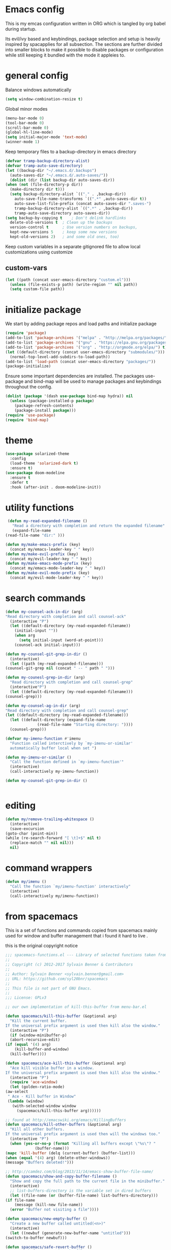 * Emacs config

  This is my emcas configuration written in ORG which is tangled by org babel
  during startup.

  Its evil/ivy based and keybindings, package selection and setup is heavily
  inspired by spacapplies for all subsection. The
  sections are further divided into smaller blocks to make it possible to
  disable packages or configuration while still keeping it bundled with the mode
  it appleies to.

* general config
   Balance windows automatically
   #+BEGIN_SRC emacs-lisp :tangle yes
     (setq window-combination-resize t)
   #+END_SRC

   Global minor modes
   #+BEGIN_SRC emacs-lisp :tangle yes
    (menu-bar-mode 0)
    (tool-bar-mode 0)
    (scroll-bar-mode 0)
    (global-hl-line-mode)
    (setq initial-major-mode 'text-mode)
    (winner-mode 1)
   #+END_SRC

   Keep temporary files to a backup-directory in emacs directory
   #+BEGIN_SRC emacs-lisp :tangle no
    (defvar tramp-backup-directory-alist)
    (defvar tramp-auto-save-directory)
    (let ((backup-dir "~/.emacs.d/.backups")
	  (auto-saves-dir "~/.emacs.d/.auto-saves/"))
      (dolist (dir (list backup-dir auto-saves-dir))
	(when (not (file-directory-p dir))
	  (make-directory dir t)))
      (setq backup-directory-alist `(("." . ,backup-dir))
	    auto-save-file-name-transforms `((".*" ,auto-saves-dir t))
	    auto-save-list-file-prefix (concat auto-saves-dir ".saves-")
	    tramp-backup-directory-alist `((".*" . ,backup-dir))
	    tramp-auto-save-directory auto-saves-dir))
    (setq backup-by-copying t    ; Don't delink hardlinks
	  delete-old-versions t  ; Clean up the backups
	  version-control t      ; Use version numbers on backups,
	  kept-new-versions 5    ; keep some new versions
	  kept-old-versions 2)   ; and some old ones, too)
   #+END_SRC

   Keep custom variables in a separate gitignored file to allow local customizations
   using customize
** custom-vars
   #+BEGIN_SRC emacs-lisp :tangle yes
 (let ((path (concat user-emacs-directory "custom.el")))
   (unless (file-exists-p path) (write-region "" nil path))
   (setq custom-file path))
   #+END_SRC

* initialize package
 We start by adding package repos and load paths and initialize package
#+BEGIN_SRC emacs-lisp :tangle yes
  (require 'package)
  (add-to-list 'package-archives '("melpa" . "http://melpa.org/packages/") t)
  (add-to-list 'package-archives '("gnu" . "https://elpa.gnu.org/packages/") t)
  (add-to-list 'package-archives '("org" . "http://orgmode.org/elpa/") t)
  (let ((default-directory (concat user-emacs-directory "submodules/")))
    (normal-top-level-add-subdirs-to-load-path))
  (add-to-list 'load-path (concat user-emacs-directory "packages/"))
  (package-initialize)
#+END_SRC
    Ensure some important dependencies are installed. The packages use-package and bind-map will be used to
    manage packages and keybindings throughout the config.
#+BEGIN_SRC emacs-lisp :tangle yes
  (dolist (package '(dash use-package bind-map hydra)) nil
    (unless (package-installed-p package)
      (package-refresh-contents)
      (package-install package)))
  (require 'use-package)
  (require 'bind-map)
   #+END_SRC
* theme
   #+BEGIN_SRC emacs-lisp :tangle yes
     (use-package solarized-theme
       :config
       (load-theme 'solarized-dark t)
       :ensure t)
     (use-package doom-modeline
       :ensure t
       :defer t
       :hook (after-init . doom-modeline-init))
   #+END_SRC

* utility functions
  #+BEGIN_SRC emacs-lisp :tangle yes
     (defun my-read-expanded-filename ()
       "Read a directory with completion and return the expanded filename"
       (expand-file-name
	(read-file-name "dir:" )))
  #+END_SRC
  #+BEGIN_SRC emacs-lisp :tangle yes
    (defun my/make-emacs-prefix (key)
      (concat my/emacs-leader-key " " key))
    (defun my/make-evil-prefix (key)
      (concat my/evil-leader-key " " key))
    (defun my/make-emacs-mode-prefix (key)
      (concat my/emacs-mode-leader-key " " key))
    (defun my/make-evil-mode-prefix (key)
      (concat my/evil-mode-leader-key " " key))
  #+END_SRC
* search commands
   #+BEGIN_SRC emacs-lisp :tangle yes
     (defun my-counsel-ack-in-dir (arg)
     "Read directory with completion and call counsel-ack"
       (interactive "P")
       (let ((default-directory (my-read-expanded-filename))
	     (initial-input ""))
	     (when arg
	       (setq initial-input (word-at-point)))
	     (counsel-ack initial-input)))
   #+END_SRC

   #+BEGIN_SRC emacs-lisp :tangle no
     (defun my-counsel-git-grep-in-dir ()
       (interactive)
       (let ((path (my-read-expanded-filename)))
	 (counsel-git-grep nil (concat " -- " path " ")))
   #+END_SRC

   #+BEGIN_SRC emacs-lisp :tangle no
     (defun my-counesl-grep-in-dir (arg)
       "Read directory with completion and call counsel-grep"
       (interactive"P")
       (let ((default-directory (my-read-expanded-filename)))
	 (counsel-grep)))
   #+END_SRC

   #+BEGIN_SRC emacs-lisp :tangle no
     (defun my-counsel-ag-in-dir (arg)
     "Read directory with completion and call counsel-grep"
     (let ((default-directory (my-read-expanded-filename)))
       (let ((default-directory (expand-file-name
			       (read-file-name "Starting directory: "))))
       (counsel-grep)))
   #+end_src

   #+begin_src emacs-lisp :tangle no
     (defvar my-imenu-function #'imenu
       "Function called interctively by `my-imenu-or-similar'
       automatically buffer local when set ")

     (defun my-imenu-or-similar ()
       "Call the function defined in `my-imenu-function'"
       (interactive)
       (call-interactively my-imenu-function))

   #+END_SRC
   #+BEGIN_SRC emacs-lisp :tangle no
  (defun my-counsel-git-grep-in-dir ()


   #+END_SRC
* editing
   #+BEGIN_SRC emacs-lisp :tangle yes
     (defun my/remove-trailing-whitespace ()
       (interactive)
       (save-excursion
	 (goto-char (point-min))
	 (while (re-search-forward "[ \t]+$" nil t)
	   (replace-match "" nil nil)))
       nil)
   #+END_SRC
* command wrappers
  #+BEGIN_SRC emacs-lisp :tangle yes
    (defun my/imenu ()
      "Call the function `my/imenu-function' interactively"
      (interactive)
      (call-interactively my/imenu-function))
  #+END_SRC
* from spacemacs
   This is a set of functions and commands copied from spacemacs
   mainly used for window and buffer management that i found it hard
   to live .

   this is the original copyright notice
   #+BEGIN_SRC emacs-lisp :tangle yes
     ;;; spacemacs-functions.el --- Library of selected functions taken from spacemacs
     ;;
     ;; Copyright (c) 2012-2017 Sylvain Benner & Contributors
     ;;
     ;; Author: Sylvain Benner <sylvain.benner@gmail.com>
     ;; URL: https://github.com/syl20bnr/spacemacs
     ;;
     ;; This file is not part of GNU Emacs.
     ;;
     ;;; License: GPLv3

     ;; our own implementation of kill-this-buffer from menu-bar.el
   #+END_SRC

   #+BEGIN_SRC emacs-lisp :tangle yes
     (defun spacemacs/kill-this-buffer (&optional arg)
       "Kill the current buffer.
     If the universal prefix argument is used then kill also the window."
       (interactive "P")
       (if (window-minibuffer-p)
	   (abort-recursive-edit)
	 (if (equal '(4) arg)
	     (kill-buffer-and-window)
	   (kill-buffer))))
   #+end_src

   #+begin_src emacs-lisp :tangle yes
     (defun spacemacs/ace-kill-this-buffer (&optional arg)
       "Ace kill visible buffer in a window.
     If the universal prefix argument is used then kill also the window."
       (interactive "P")
       (require 'ace-window)
       (let (golden-ratio-mode)
	 (aw-select
	  " Ace - Kill buffer in Window"
	  (lambda (window)
	    (with-selected-window window
	      (spacemacs/kill-this-buffer arg))))))
   #+end_src

   #+begin_src emacs-lisp :tangle yes
     ;; found at http://emacswiki.org/emacs/KillingBuffers
     (defun spacemacs/kill-other-buffers (&optional arg)
       "Kill all other buffers.
     If the universal prefix argument is used then will the windows too."
       (interactive "P")
       (when (yes-or-no-p (format "Killing all buffers except \"%s\"? "
				  (buffer-name)))
	 (mapc 'kill-buffer (delq (current-buffer) (buffer-list)))
	 (when (equal '(4) arg) (delete-other-windows))
	 (message "Buffers deleted!")))
   #+end_src

   #+begin_src emacs-lisp :tangle yes
     ;; http://camdez.com/blog/2013/11/14/emacs-show-buffer-file-name/
     (defun spacemacs/show-and-copy-buffer-filename ()
       "Show and copy the full path to the current file in the minibuffer."
       (interactive)
       ;; list-buffers-directory is the variable set in dired buffers
       (let ((file-name (or (buffer-file-name) list-buffers-directory)))
	 (if file-name
	     (message (kill-new file-name))
	   (error "Buffer not visiting a file"))))
   #+end_src

   #+begin_src emacs-lisp :tangle yes
     (defun spacemacs/new-empty-buffer ()
       "Create a new buffer called untitled(<n>)"
       (interactive)
       (let ((newbuf (generate-new-buffer-name "untitled")))
	 (switch-to-buffer newbuf)))
   #+end_src

   #+begin_src emacs-lisp :tangle yes
     (defun spacemacs/safe-revert-buffer ()
       "Prompt before reverting the file."
       (interactive)
       (revert-buffer nil nil))
   #+end_src

   #+begin_src emacs-lisp :tangle yes
     (defun spacemacs/safe-erase-buffer ()
       "Prompt before erasing the content of the file."
       (interactive)
       (if (y-or-n-p (format "Erase content of buffer %s ? " (current-buffer)))
	   (erase-buffer)))
   #+end_src

   #+begin_src emacs-lisp :tangle yes
     ;; http://stackoverflow.com/a/10216338/4869
     (defun spacemacs/copy-whole-buffer-to-clipboard ()
       "Copy entire buffer to clipboard"
       (interactive)
       (clipboard-kill-ring-save (point-min) (point-max)))
   #+end_src

   #+begin_src emacs-lisp :tangle yes
     (defun spacemacs/copy-clipboard-to-whole-buffer ()
       "Copy clipboard and replace buffer"
       (interactive)
       (delete-region (point-min) (point-max))
       (clipboard-yank)
       (deactivate-mark))
   #+end_src

   #+begin_src emacs-lisp :tangle yes
     (defun spacemacs/switch-to-scratch-buffer ()
       "Switch to the `*scratch*' buffer. Create it first if needed."
       (interactive)
       (let ((exists (get-buffer "*scratch*")))
	 (switch-to-buffer (get-buffer-create "*scratch*"))
	 (when (and (not exists)
		    (not (eq major-mode dotspacemacs-scratch-mode))
		    (fboundp dotspacemacs-scratch-mode))
	   (funcall dotspacemacs-scratch-mode))))
   #+end_src

   #+begin_src emacs-lisp :tangle yes
     (defun spacemacs/move-buffer-to-window (windownum follow-focus-p)
       "Moves a buffer to a window, using the spacemacs numbering. follow-focus-p
	controls whether focus moves to new window (with buffer), or stays on
	current"
       (interactive)
       (let ((b (current-buffer))
	     (w1 (selected-window))
	     (w2 (winum-get-window-by-number windownum)))
	 (unless (eq w1 w2)
	   (set-window-buffer w2 b)
	   (switch-to-prev-buffer)
	   (unrecord-window-buffer w1 b)))
       (when follow-focus-p (select-window (winum-get-window-by-number windownum))))
   #+end_src

   #+begin_src emacs-lisp :tangle yes
     (defun spacemacs/swap-buffers-to-window (windownum follow-focus-p)
       "Swaps visible buffers between active window and selected window.
	follow-focus-p controls whether focus moves to new window (with buffer), or
	stays on current"
       (interactive)
       (let* ((b1 (current-buffer))
	      (w1 (selected-window))
	      (w2 (winum-get-window-by-number windownum))
	      (b2 (window-buffer w2)))
	 (unless (eq w1 w2)
	   (set-window-buffer w1 b2)
	   (set-window-buffer w2 b1)
	   (unrecord-window-buffer w1 b1)
	   (unrecord-window-buffer w2 b2)))
       (when follow-focus-p (select-window-by-number windownum)))

     (dotimes (i 9)
       (let ((n (+ i 1)))
	 (eval `(defun ,(intern (format "buffer-to-window-%s" n)) (&optional arg)
		  ,(format "Move buffer to the window with number %i." n)
		  (interactive "P")
		  (if arg
		      (spacemacs/swap-buffers-to-window ,n t)
		    (spacemacs/move-buffer-to-window ,n t))))
	 (eval `(defun ,(intern (format "move-buffer-window-no-follow-%s" n)) ()
		  (interactive)
		  (spacemacs/move-buffer-to-window ,n nil)))
	 (eval `(defun ,(intern (format "swap-buffer-window-no-follow-%s" n)) ()
		  (interactive)
		  (spacemacs/swap-buffers-to-window ,n nil)))
	 ))
   #+end_src

   #+begin_src emacs-lisp :tangle yes
     (defun spacemacs/rotate-windows-backward (count)
       "Rotate each window backwards.
     Dedicated (locked) windows are left untouched."
       (interactive "p")
       (spacemacs/rotate-windows-forward (* -1 count)))
   #+end_src

   #+begin_src emacs-lisp :tangle yes
     (defun spacemacs/move-buffer-to-window (windownum follow-focus-p)
       "Moves a buffer to a window, using the spacemacs numbering. follow-focus-p
	controls whether focus moves to new window (with buffer), or stays on
	current"
       (interactive)
       (let ((b (current-buffer))
	     (w1 (selected-window))
	     (w2 (winum-get-window-by-number windownum)))
	 (unless (eq w1 w2)
	   (set-window-buffer w2 b)
	   (switch-to-prev-buffer)
	   (unrecord-window-buffer w1 b)))
       (when follow-focus-p (select-window (winum-get-window-by-number windownum))))
   #+end_src

   #+begin_src emacs-lisp :tangle yes
     (defun spacemacs/swap-buffers-to-window (windownum follow-focus-p)
       "Swaps visible buffers between active window and selected window.
	follow-focus-p controls whether focus moves to new window (with buffer), or
	stays on current"
       (interactive)
       (let* ((b1 (current-buffer))
	      (w1 (selected-window))
	      (w2 (winum-get-window-by-number windownum))
	      (b2 (window-buffer w2)))
	 (unless (eq w1 w2)
	   (set-window-buffer w1 b2)
	   (set-window-buffer w2 b1)
	   (unrecord-window-buffer w1 b1)
	   (unrecord-window-buffer w2 b2)))
       (when follow-focus-p (select-window-by-number windownum)))

     (dotimes (i 9)
       (let ((n (+ i 1)))
	 (eval `(defun ,(intern (format "buffer-to-window-%s" n)) (&optional arg)
		  ,(format "Move buffer to the window with number %i." n)
		  (interactive "P")
		  (if arg
		      (spacemacs/swap-buffers-to-window ,n t)
		    (spacemacs/move-buffer-to-window ,n t))))
	 (eval `(defun ,(intern (format "move-buffer-window-no-follow-%s" n)) ()
		  (interactive)
		  (spacemacs/move-buffer-to-window ,n nil)))
	 (eval `(defun ,(intern (format "swap-buffer-window-no-follow-%s" n)) ()
		  (interactive)
		  (spacemacs/swap-buffers-to-window ,n nil)))
	 ))
   #+end_src

   #+begin_src emacs-lisp :tangle yes
     (defun spacemacs/delete-window (&optional arg)
       "Delete the current window.
     If the universal prefix argument is used then kill the buffer too."
       (interactive "P")
       (if (equal '(4) arg)
	   (kill-buffer-and-window)
	 (delete-window)))
   #+end_src

   #+begin_src emacs-lisp :tangle yes
     ;; from http://dfan.org/blog/2009/02/19/emacs-dedicated-windows/
     (defun spacemacs/toggle-current-window-dedication ()
       "Toggle dedication state of a window."
       (interactive)
       (let* ((window    (selected-window))
	      (dedicated (window-dedicated-p window)))
	 (set-window-dedicated-p window (not dedicated))
	 (message "Window %sdedicated to %s"
		  (if dedicated "no longer " "")
		  (buffer-name))))
   #+end_src

   #+begin_src emacs-lisp :tangle yes
     ;; from https://gist.github.com/timcharper/493269
     (defun spacemacs/split-window-vertically-and-switch ()
       (interactive)
       (split-window-vertically)
       (other-window 1))
   #+end_src

   #+begin_src emacs-lisp :tangle yes
     (defun spacemacs/split-window-horizontally-and-switch ()
       (interactive)
       (split-window-horizontally)
       (other-window 1))
   #+end_src

   #+begin_src emacs-lisp :tangle yes
     (defun spacemacs/layout-triple-columns ()
       " Set the layout to triple columns. "
       (interactive)
       (delete-other-windows)
       (dotimes (i 2) (split-window-right))
       (balance-windows))
   #+end_src

   #+begin_src emacs-lisp :tangle yes
     (defun spacemacs/layout-double-columns ()
       " Set the layout to double columns. "
       (interactive)
       (delete-other-windows)
       (split-window-right))
   #+end_src

   #+begin_src emacs-lisp :tangle yes
     (defun spacemacs/toggle-frame-fullscreen ()
       "Respect the `dotspacemacs-fullscreen-use-non-native' variable when
     toggling fullscreen."
       (interactive)
       (if dotspacemacs-fullscreen-use-non-native
	   (spacemacs/toggle-frame-fullscreen-non-native)
	 (toggle-frame-fullscreen)))
   #+end_src

   #+begin_src emacs-lisp :tangle yes
     (defun spacemacs/toggle-fullscreen ()
       "Toggle full screen on X11 and Carbon"
       (interactive)
       (cond
	((eq window-system 'x)
	 (set-frame-parameter nil 'fullscreen
			      (when (not (frame-parameter nil 'fullscreen))
				'fullboth)))
	((eq window-system 'mac)
	 (set-frame-parameter
	  nil 'fullscreen
	  (when (not (frame-parameter nil 'fullscreen)) 'fullscreen)))))
   #+end_src

   #+begin_src emacs-lisp :tangle yes
     (defun spacemacs/toggle-frame-fullscreen-non-native ()
       "Toggle full screen non-natively. Uses the `fullboth' frame paramerter
	rather than `fullscreen'. Useful to fullscreen on OSX w/o animations."
       (interactive)
       (modify-frame-parameters
	nil
	`((maximized
	   . ,(unless (memq (frame-parameter nil 'fullscreen) '(fullscreen fullboth))
		(frame-parameter nil 'fullscreen)))
	  (fullscreen
	   . ,(if (memq (frame-parameter nil 'fullscreen) '(fullscreen fullboth))
		  (if (eq (frame-parameter nil 'maximized) 'maximized)
		      'maximized)
		'fullboth)))))
   #+end_src

   #+begin_src emacs-lisp :tangle yes
     (defun spacemacs/switch-to-minibuffer-window ()
       "switch to minibuffer window (if active)"
       (interactive)
       (when (active-minibuffer-window)
	 (select-window (active-minibuffer-window))))
   #+end_src

   #+begin_src emacs-lisp :tangle yes
     (defun spacemacs/alternate-buffer (&optional window)
       "Switch back and forth between current and last buffer in the
     current window."
       (interactive)
       (let ((current-buffer (window-buffer window)))
	 ;; if no window is found in the windows history, `switch-to-buffer' will
	 ;; default to calling `other-buffer'.
	 (switch-to-buffer
	  (cl-find-if (lambda (buffer)
			(not (eq buffer current-buffer)))
		      (mapcar #'car (window-prev-buffers window))))))
   #+end_src

   #+begin_src emacs-lisp :tangle yes
     ;; from https://gist.github.com/3402786
     (defun spacemacs/toggle-maximize-buffer ()
       "Maximize buffer"
       (interactive)
       (if (and (= 1 (length (window-list)))
		(assoc ?_ register-alist))
	   (jump-to-register ?_)
	 (progn
	   (window-configuration-to-register ?_)
	   (delete-other-windows))))
   #+END_SRC
* vars
  #+BEGIN_SRC emacs-lisp :tangle yes
    (defvar my/evil-leader-key "SPC")
    (defvar my/emacs-leader-key "C-c s")
    (defvar my/evil-mode-leader-key ",")
    (defvar my/emacs-mode-leader-key "C-c ,")
    (defvar-local my/imenu-function 'imenu
      "Function called interactively by `my/imenu'")
  #+END_SRC

* keymaps
*** leader
   #+BEGIN_SRC emacs-lisp :tangle yes
     (bind-map my/base-map
       :keys (my/emacs-leader-key)
       :evil-keys (my/evil-leader-key)
       :evil-states (normal motion visual)
       :override-minor-modes t
       :bindings
       ("0" 'winum-select-window-0-or-10
	"1" 'winum-select-window-1
	"2" 'winum-select-window-2
	"3" 'winum-select-window-3
	"4" 'winum-select-window-4
	"5" 'winum-select-window-5
	"6" 'winum-select-window-6
	"7" 'winum-select-window-7
	"8" 'winum-select-window-8
	"9" 'winum-select-window-9
	"!" 'shell-command
	"v" 'er/expand-region
	";" 'evilnc-comment-operator
	":" 'evilnc-comment-and-copy-operator
	"SPC" 'counsel-M-x
	"TAB" 'spacemacs/alternate-buffer
	"u" 'universal-argument
	"d" 'dired
	"'" 'my/main-shell
	"/" 'my/buffer-shell))
     (bind-map my/mode-leader-map
       :evil-keys (my/evil-mode-leader-key)
       :evil-keys (my/emacs-mode-leader-key)
       :evil-states (normal motion visual)
       :override-minor-modes t)
   #+END_SRC
*** errors
    #+BEGIN_SRC emacs-lisp :tangle yes
      (bind-map my/errors-map
	    :keys ((my/make-emacs-prefix "e"))
	    :evil-keys ((my/make-evil-prefix "e"))
	    :evil-states (normal motion visual)
	    :override-mode-name buffer-keys
	    :prefix-cmd errors
	    :bindings
	    ("n" 'next-error
	    "p" 'previous-error))
 #+END_SRC

*** buffers
    #+BEGIN_SRC emacs-lisp :tangle yes
      (defhydra hydra-cycle-buffer (:foreign-keys nil :hint nil)
       "
      [_1_-_9_]:buffer-to [n]
      "
	("1" buffer-to-window-1)
	("2" buffer-to-window-2 )
	("3" buffer-to-window-3)
	("4" buffer-to-window-4)
	("5" buffer-to-window-5)
	("6" buffer-to-window-6)
	("7" buffer-to-window-7)
	("8" buffer-to-window-8)
	("9" buffer-to-window-9)
	("n" next-buffer "next")
	("p" previous-buffer "previous")
	("d" spacemacs/kill-this-buffer "kill")
	("q" nil))

       (defhydra hydra/prev-next-buffer (:foreign-keys nil)
	 ("n" next-buffer "next")
	 ("p" previous-buffer "previous"))

      (bind-map my/buffers-map
	:keys ((my/make-emacs-prefix "b"))
	:evil-keys ((my/make-evil-prefix "b"))
	:evil-states (normal motion visual)
	:prefix-cmd buffers
	:bindings
	("." 'spacemacs/buffer-transient-state/body
	 "1" 'buffer-to-window-1
	 "2" 'buffer-to-window-2
	 "3" 'buffer-to-window-3
	 "4" 'buffer-to-window-4
	 "5" 'buffer-to-window-5
	 "6" 'buffer-to-window-6
	 "7" 'buffer-to-window-7
	 "8" 'buffer-to-window-8
	 "9" 'buffer-to-window-9
	 "B" 'ibuffer
	 "N" 'spacemacs/new-empty-buffer
	 "P" 'spacemacs/copy-clipboard-to-whole-buffer
	 "R" 'spacemacs/safe-revert-buffer
	 "Y" 'spacemacs/copy-whole-buffer-to-clipboard
	 "b" 'switch-to-buffer
	 "d" 'spacemacs/kill-this-buffer
	 "e" 'spacemacs/safe-erase-buffer
	 "I" 'ibuffer
	 "m" 'spacemacs/kill-other-buffers
	 "n" 'hydra/prev-next-buffer/next-buffer
	 "p" 'hydra/prev-next-buffer/previous-buffer
	 "s" 'spacemacs/switch-to-scratch-buffer
	 "w" 'read-only-mode
	 "." 'hydra-cycle-buffer))
    #+END_SRC

*** Windows
    #+BEGIN_SRC emacs-lisp :tangle yes
	     (defhydra hydra/window-navigation (:foreign-keys nil :exit nil)
	      ("h" evil-window-left "left")
	      ("j" evil-window-down "down")
	      ("k" evil-window-up "up")
	      ("l" evil-window-right "right")
	      ("s" split-window-below "Split below")
	      ("v" split-window-right "Split right")
	      ("d" spacemacs/delete-window "delete")
	      ("u" winner-undo "undo")
	      ("U" winner-redo "redo")
	      ("w" other-window "other window")
	      ("d" delete-window "delete")
	      ("o" other-frame "other frame")
	      ("D" delete-frame "delete")
	      ("q" nil "quit"))

	    (defhydra hydra/other-frame (:foreign-keys nil) ("o" other-frame "repeat"))
	    (defhydra hydra/other-window (:foreign-keys nil) ("w" other-window "repeat"))

	    (bind-map my/windows-map
	      :keys ((my/make-emacs-prefix "w"))
	      :evil-keys ((my/make-evil-prefix "w"))
	      :evil-states (normal motion visual)
	      :prefix-cmd windows
	      :bindings
	      ("." 'hydra/window-navigation/body
	       "w" 'hydra/other-window/other-window
	       "o" 'hydra/other-frame/other-frame
	       "s" 'split-window-below
	       "S" 'split-window-below-and-focus
	       "v" 'split-window-right
	       "V" 'split-window-right-and-focus
	       "=" 'balance-windows
	       "S" 'split-window-below-and-focus
	       "V" 'split-window-right-and-focus
	       "u" 'winner-undo
	       "U" 'winner-redo
	       "2" 'spacemacs/layout-double-columns
	       "3" 'spacemacs/layout-triple-columns
	       "_" 'spacemacs/maximize-horizontally
	       "b" 'spacemacs/switch-to-minibuffer-window
	       "d" 'spacemacs/delete-window
	       "D" 'delete-frame
	       "m" 'spacemacs/toggle-maximize-buffer
	       "r" 'spacemacs/rotate-windows-forward
	       "=" 'balance-windows
	       "F" 'make-frame
	       "h" 'evil-window-left
	       "j" 'evil-window-down
	       "k" 'evil-window-up
	       "l" 'evil-window-right
	       "H" 'evil-window-move-far-left
	       "J" 'evil-window-move-very-bottom
	       "K" 'evil-window-move-very-top
	       "L" 'evil-window-move-far-right
	       "<S-down>" 'evil-window-move-very-bottom
	       "<S-left>" 'evil-window-move-far-left
	       "<S-right>" 'evil-window-move-far-right
	       "<S-up>" 'evil-window-move-very-top
	       "<down>" 'evil-window-down
	       "<left>" 'evil-window-left
	       "<right>" 'evil-window-right
	       "<up>" 'evil-window-up))
    #+END_SRC

*** Files
    #+BEGIN_SRC emacs-lisp :tangle yes
      (bind-map my/files-map
	:keys ((my/make-emacs-prefix "f"))
	:evil-keys ((my/make-evil-prefix "f"))
	:evil-states (normal motion visual)
	:prefix-cmd file
	:bindings
	("S" 'save-some-buffers
	 "b" 'counsel-bookmark
	 "g" 'rgrep
	 "j" 'dired-jump
	 "J" 'dired-jump-other-window
	 "f" 'find-file
	 "l" 'find-file-literally
	 "r" 'counsel-recentf
	 "s" 'save-buffer
	 "y" 'spacemacs/show-and-copy-buffer-filename
	 "vd" 'add-dir-local-variable
	 "vf" 'add-file-local-variable
	 "vp" 'add-file-local-variable-prop-line))
    #+END_SRC

*** compile/comment
   #+BEGIN_SRC emacs-lisp :tangle yes
     (require 'compile-plus)
     (bind-map my/compile-comment-map
       :keys ((my/make-emacs-prefix "c"))
       :evil-keys ((my/make-evil-prefix "c"))
       :evil-states (normal motion visual)
       :prefix-cmd compile-comment
       :bindings
       ("c" 'cp/compile
	"C" 'cp/compile-in-project-with-read
	"r" 'recompile
	"k" 'kill-compilation
	"l" 'my-comment-or-uncomment-region-or-line))
   #+END_SRC

*** Project
   #+BEGIN_SRC emacs-lisp :tangle yes
	  (bind-map my/projectile-map
	    :keys ((my/make-emacs-prefix "p"))
	    :evil-keys ((my/make-evil-prefix "p"))
	    :evil-states (normal motion visual)
	    :prefix-cmd projectile
	    :bindings
	    (
     ;;"SPC" 'counsel-projectile
	     ;; "!" 'projectile-run-shell-command-in-root
	     ;; "%" 'projectile-replace-regexp
	     ;; "&" 'projectile-run-async-shell-command-in-root
	     ;; "D" 'projectile-dired
	     ;; "F" 'projectile-find-file-dwim
	     ;; "G" 'projectile-regenerate-tags
	     ;; "I" 'projectile-invalidate-cache
	     ;; "R" 'projectile-replace
	     ;; "T" 'projectile-test-project
	     ;; "a" 'projectile-toggle-between-implementation-and-test
	     ;; "c" 'projectile-compile-project
	     ;; "e" 'projectile-edit-dir-locals
	     ;; "g" 'projectile-find-tag
	     ;; "k" 'projectile-kill-buffers
	     ;; "r" 'projectile-recentf
     ))
   #+END_SRC

*** search
    #+BEGIN_SRC emacs-lisp :tangle yes
      (bind-map my/search-map
	:keys ((my/make-emacs-prefix "s"))
	:evil-keys ((my/make-evil-prefix "s"))
	:evil-states (normal motion visual)
	:prefix-cmd search/symbol
	:bindings
	)
    #+END_SRC

*** git
    #+BEGIN_SRC emacs-lisp :tangle yes
      (bind-map my/git-map
	:keys ((my/make-emacs-prefix "g"))
	:evil-keys ((my/make-evil-prefix "g"))
	:evil-states (normal motion visual)
	:prefix-cmd git
	:bindings
	("f" 'my/git-file-map))
    #+end_src
**** git file
    #+begin_src emacs-lisp :tangle yes
      (bind-map my/git-file-map
	:keys ((my/make-emacs-prefix "g f"))
	:evil-keys ((my/make-evil-prefix "g f"))
	:evil-states (normal motion visual)
	:prefix-cmd git-file)
    #+END_SRC

*** Jump/join
    #+BEGIN_SRC emacs-lisp :tangle yes
      (bind-map my/jump-join-map
	:keys ((my/make-emacs-prefix "j"))
	:evil-keys ((my/make-evil-prefix "j"))
	:evil-states (normal motion visual)
	:prefix-cmd jump-join
	:bindings
	("D" 'dired-jump-other-window
	 "S" 'spacemacs/split-and-new-line
	 "d" 'dired-jump
	 "f" 'find-function
	 "i" 'my/imenu
	 "o" 'open-line
	 "q" 'dumb-jump-quick-look
	 "s" 'sp-split-sexp
	 "v" 'find-variable
))
    #+END_SRC

*** insert
    #+BEGIN_SRC emacs-lisp :tangle yes
      (bind-map my/insert-map
	:keys ((my/make-emacs-prefix "i"))
	:evil-keys ((my/make-evil-prefix "i"))
	:evil-states (normal motion visual)
	:prefix-cmd inserting)
    #+END_SRC

*** text
     #+BEGIN_SRC emacs-lisp :tangle yes
       (bind-map my/text-map
	 :keys ((my/make-emacs-prefix "x"))
	 :evil-keys ((my/make-evil-prefix "x"))
	 :evil-states (normal motion visual)
	 :prefix-cmd text
	 :bindings
	 ("TAB" 'indent-rigidly
	  "c" 'transpose-chars
	  "e" 'transpose-sexps
	  "l" 'transpose-lines
	  "p" 'transpose-paragraphs
	  "s" 'transpose-sentences
	  "w" 'transpose-words))
     #+end_src
**** TODO more from spacemacs to implement
     #+begin_src emacs-lisp :tangle no
       SPC x j c       set-justification-center
       SPC x j f       set-justification-full
       SPC x j l       set-justification-left
       SPC x j n       set-justification-none
       SPC x j r       set-justification-right
       (use-package string-inflection
       SPC x i -       string-inflection-kebab-case
       SPC x i C       string-inflection-camelcase
       SPC x i U       string-inflection-upcase
       SPC x i _       string-inflection-underscore
       SPC x i c       string-inflection-lower-camelcase
       SPC x i k       string-inflection-kebab-case
       SPC x i u       string-inflection-underscore)
	 :ensure t)
       (use-package google-translare
       SPC x g Q       google-translate-query-translate-reverse
       SPC x g T       google-translate-at-point-reverse
       SPC x g l       spacemacs/set-google-translate-languages
       SPC x g q       google-translate-query-translate
       SPC x g t       google-translate-at-point
	 :ensure t)

       SPC x a %       spacemacs/align-repeat-percent
       SPC x a &       spacemacs/align-repeat-ampersand
       SPC x a (       spacemacs/align-repeat-left-paren
       SPC x a )       spacemacs/align-repeat-right-paren
       SPC x a ,       spacemacs/align-repeat-comma
       SPC x a .       spacemacs/align-repeat-decimal
       SPC x a :       spacemacs/align-repeat-colon
       SPC x a ;       spacemacs/align-repeat-semicolon
       SPC x a =       spacemacs/align-repeat-equal
       SPC x a L       evil-lion-right
       SPC x a [       spacemacs/align-repeat-left-square-brace
       SPC x a \       spacemacs/align-repeat-backslash
       SPC x a ]       spacemacs/align-repeat-right-square-brace
       SPC x a a       align
       SPC x a c       align-current
       SPC x a l       evil-lion-left
       SPC x a m       spacemacs/align-repeat-math-oper
       SPC x a r       spacemacs/align-repeat
       SPC x a {       spacemacs/align-repeat-left-curly-brace
       SPC x a |       spacemacs/align-repeat-bar
       SPC x a }       spacemacs/align-repeat-right-curly-brace
       SPC x r '       rxt-convert-to-strings
       SPC x r /       rxt-explain
       SPC x r c       rxt-convert-syntax
       SPC x r e       Prefix Command
       SPC x r p       Prefix Command
       SPC x r t       rxt-toggle-elisp-rx
       SPC x r x       rxt-convert-to-rx

       SPC x r p '     rxt-pcre-to-strings
       SPC x r p /     rxt-explain-pcre
       SPC x r p e     rxt-pcre-to-elisp
       SPC x r p x     rxt-pcre-to-rx

       SPC x r e '     rxt-elisp-to-strings
       SPC x r e /     rxt-explain-elisp
       SPC x r e p     rxt-elisp-to-pcre
       SPC x r e t     rxt-toggle-elisp-rx
       SPC x r e x     rxt-elisp-to-rx



     #+END_SRC
***  registers/rings/resume
     #+BEGIN_SRC emacs-lisp :tangle yes
       (bind-map my/reg-ring-resume-map
	 :keys ((my/make-emacs-prefix "r"))
	 :evil-keys ((my/make-evil-prefix "r"))
	 :evil-states (normal motion visual)
	 :prefix-cmd regs-rings-resume)
    #+END_SRC
* global config
** evil
*** evil
    #+BEGIN_SRC emacs-lisp :tangle yes
      (use-package evil
	:ensure t
	:init
	(setq evil-want-integration nil)
	(setq evil-want-keybinding nil)
	:config
	(evil-mode 1))
    #+END_SRC
*** evil-collection
    #+BEGIN_SRC emacs-lisp :tangle yes
      (use-package evil-collection
	:after evil
	:ensure t
	:bind
	:config
	(evil-collection-init))
    #+END_SRC

*** evil-rsi
    #+BEGIN_SRC emacs-lisp :tangle yes
      (use-package evil-rsi
	:ensure t
	:requires evil)
    #+END_SRC

*** evil-iedit-state
    #+BEGIN_SRC emacs-lisp :tangle yes
      (use-package evil-iedit-state
	:ensure t
	:bind
	(:map my/search-map ("e" . evil-iedit-state/iedit-mode)))
    #+END_SRC
*** evil-escape
    #+BEGIN_SRC emacs-lisp :tangle yes
      (use-package evil-escape
	:ensure t
	:requires evil
	:config
	(evil-escape-mode 1))
    #+END_SRC

*** evil-nerd-commenter
    #+BEGIN_SRC emacs-lisp :tangle yes
      (use-package evil-nerd-commenter
	:ensure t
	:requires evil)
    #+END_SRC

*** evil-surround
    #+BEGIN_SRC emacs-lisp :tangle yes
      (use-package evil-surround
	:ensure t
	    :init
	    (add-hook 'after-init-hook 'global-evil-surround-mode)
	    :requires evil)
    #+END_SRC

*** evil-exchange
    #+BEGIN_SRC emacs-lisp :tangle yes
      (use-package evil-exchange
	:ensure t
	:requires evil
	:config
	(evil-exchange-cx-install))
    #+END_SRC

*** evil-unimpaired
    #+BEGIN_SRC emacs-lisp :tangle yes
      (use-package evil-unimpaired
	:load-path "sumodules/evil-unimpaired"
	:requires evil
	:init
	(add-hook 'evil-mode-hook 'evil-unimpaired-mode))
    #+END_SRC

*** evil-rsi
    #+BEGIN_SRC emacs-lisp :tangle yes
      (use-package evil-rsi
	:ensure t
	:requires evil
	:config (evil-rsi-mode 1))
    #+END_SRC

*** org-evil
    #+BEGIN_SRC emacs-lisp :tangle yes
      (use-package org-evil
	 :ensure t
	 :requires evil)
    #+END_SRC
*** keybindings
  #+BEGIN_SRC emacs-lisp :tangle yes
  (evil-define-key '(insert normal visual) 'global-map (kbd "M-/")
    'hippie-expand)
  #+END_SRC
** projectile
*** projectile
    #+BEGIN_SRC emacs-lisp :tangle yes
      (use-package projectile
	:init
	(add-hook 'after-init-hook 'projectile-mode)
	:config
	(setq projectile-enable-caching t)
	(setq projectile-completion-system 'ivy)
	:ensure t
	:after evil
	:bind
	(:map
	 my/projectile-map
	 ("!" . projectile-run-shell-command-in-root)
	 ("%" . projectile-replace-regexp)
	 ("&" . projectile-run-async-shell-command-in-root)
	 ("d" . projectile-dired)
	 ("D" . projectile-dired-other-window)
	 ("F" . projectile-find-file-dwim)
	 ("G" . projectile-regenerate-tags)
	 ("I" . projectile-invalidate-cache)
	 ("R" . projectile-replace)
	 ("T" . projectile-test-project)
	 ("a" . projectile-toggle-between-implementation-and-test)
	 ("c" . projectile-compile-project)
	 ("e" . projectile-edit-dir-locals)
	 ("g" . projectile-find-tag)
	 ("k" . projectile-kill-buffers)
	 ("v" . projectile-vc)
	 ("b" . projectile-switch-to-buffer)
	 ("B" . projectile-ibuffer)
	 ("f" . projectile-find-file)
	 ("p" . projectile-switch-project)
	 ("r" . projectile-recentf)))
    #+END_SRC
*** counsel-projectile
    #+begin_src emacs-lisp :tangle no
      (use-package counsel-projectile
	:ensure t
	:bind
	(:map
	 my/projectile-map
	 ("SPC" . counsel-projectile)
	 ("b" . counsel-projectile-switch-to-buffer)
	 ("f" . counsel-projectile-find-file)
	 ("d" . counsel-projectile-find-dir)
	 ("p" . counsel-projectile-switch-project)))

    #+end_src
*** ibuffer-projectile
    #+BEGIN_SRC emacs-lisp :tangle no
      (use-package ibuffer-projectile
	:ensure t
	:config
	(ibuffer-projectile-set-filter-groups))
    #+END_SRC
** ivy
*** ivy
    #+BEGIN_SRC emacs-lisp :tangle yes
      (use-package ivy
	:ensure t
	:bind
	(:map ivy-minibuffer-map
	      (" " . ivy-alt-done)
	      ("C-j" . ivy-next-line)
	      ("C-k" . ivy-previous-line)
	      ("C-h" . 'ivy-backward-delete-char)
	      :map my/reg-ring-resume-map
	      ("m" . counsel-mark-ring)
	      ("y" . counsel-yank-pop)
	      ("l" . ivy-resume))
	:init
	(add-hook 'after-init-hook 'ivy-mode)
	:config
	(defvar spacemacs--counsel-commands
	  '(;; --line-number forces line numbers (disabled by default on windows)
	    ;; no --vimgrep because it adds column numbers that wgrep can't handle
	    ;; see https://github.com/syl20bnr/spacemacs/pull/8065
	    ("rg" . "rg --smart-case --no-heading --color never --line-number --max-columns 150 %s %S .")
	    ("ag" . "ag --nocolor --nogroup %s %S .")
	    ("pt" . "pt -e --nocolor --nogroup %s %S .")
	    ("ack" . "ack --nocolor --nogroup %s %S .")
	    ("grep" . "grep -nrP %s %S ."))
	  "An alist of search commands and their corresponding commands
      with options to run in the shell.")
	;; (evil-set-initial-state 'ivy-occur-grep-mode 'normal)
	;; (evil-make-overriding-map ivy-occur-mode-map 'normal)
	)
   #+END_SRC

*** ivy-yasnippet
    #+BEGIN_SRC emacs-lisp :tangle yes
      (use-package ivy-yasnippet
	:ensure t
	:bind
	(:map my/insert-map ("y" . ivy-yasnippet)))
    #+END_SRC
*** ivy-hydra
   #+BEGIN_SRC emacs-lisp :tangle yes
     (use-package ivy-hydra
       :ensure t
       :requires (ivy))
   #+END_SRC

*** counsel
   #+BEGIN_SRC emacs-lisp :tangle yes
     (use-package counsel
       :ensure t
       :bind
       (:map my/search-map ("k" . counsel-ack) ("g"
	. counsel-git-grep) ("s" . swiper) ("K" . ack) ("k"
	. counsel-ack) ("g" . counsel-git-grep) ("G" . vc-git-grep)
	("a" . counsel-ag) ("A" . ag))
	:config
	(counsel-mode))
   #+END_SRC

** editing
*** iedit
   #+BEGIN_SRC emacs-lisp :tangle yes
     (use-package iedit
       :ensure t)
   #+END_SRC
*** which-key
   #+BEGIN_SRC emacs-lisp :tangle yes
     (use-package which-key
       :ensure t
       :init
       (add-hook 'after-init-hook 'which-key-mode))
   #+END_SRC

*** move-text
    #+BEGIN_SRC emacs-lisp :tangle yes
      (use-package move-text
	:ensure t
	:init
	:bind
	(:map
	 evil-normal-state-map
	 ("[ e" . move-text-up)
	 ("] e" . move-text-down)))
    #+END_SRC

*** undo-tree
 #+BEGIN_SRC emacs-lisp :tangle yes
   (use-package undo-tree
     :ensure t)
 #+END_SRC

*** expand-region
    #+BEGIN_SRC emacs-lisp :tangle yes
      (use-package expand-region
	:ensure t
	:config
	(setq expand-region-contract-fast-key "V"
	      expand-region-reset-fast-key "r"))
    #+END_SRC

*** evil-multiple-cursors
    #+BEGIN_SRC emacs-lisp :tangle yes
      (use-package evil-mc
	:ensure t
	:requires evil
	:config)
    #+END_SRC
** visual
   #+begin_src emacs-lisp :tangle no

   (use-package hl-anything
     :ensure t
     :config
     ) (use-package hl-indent
     :ensure t
     :config
     (add-hook 'prog-mode-hook 'hl-indent) ) (use-package hl-sentence
     :ensure t
     ) (use-package hl-todo
     :ensure t
     :config
     (global-hl-todo-mode) ) (
   #+END_SRC
** completion
*** yasnippet
 #+BEGIN_SRC emacs-lisp :tangle yes
     (use-package yasnippet
	 :ensure t
	 :defer t
	 :init
	 (add-hook 'prog-mode-hook 'yas-minor-mode) (add-hook
	 'org-mode-hook 'yas-minor-mode)
	 :config
	 (add-to-list 'hippie-expand-try-functions-list
	 'yas-hippie-try-expand) (yas-reload-all)) (use-package
	 yasnippet-snippets
	 :ensure t
	 :requires yasnippet)
 #+END_SRC

*** flycheck
 #+BEGIN_SRC emacs-lisp :tangle yes
     (use-package flycheck
       :ensure t
       :bind
       (:map my/errors-map
       ("." . spacemacs/error-transient-state/body)
	("S" . flycheck-set-checker-executable)
	("b" . flycheck-buffer)
	("c" . flycheck-clear)
	("h" . flycheck-describe-checker)
	("l" . my/flycheck-toggle-error-list)
	("s" . flycheck-select-checker)
	("v" . flycheck-verify-setup)
	("t" . flycheck-mode)
	("x" . flycheck-explain-error-at-point)
	("y" . flycheck-copy-errors-as-kill))
       :config
       (setq flycheck-idle-change-delay 2))
 #+END_SRC
**** funcs
     #+BEGIN_SRC emacs-lisp :tangle yes
       (defun my/flycheck-toggle-error-list () "Toggle flycheck's
	 error list window" (interactive) (-if-let (window
	 (flycheck-get-error-list-window)) (quit-window nil window)
	 (flycheck-list-errors)))
     #+END_SRC

*** company
    #+BEGIN_SRC emacs-lisp :tangle yes
      (use-package company
	:ensure t
	:bind
	:config
	(setq company-idle-delay 0.7)
	(setq company-backends '((company-dabbrev-code
				  company-gtags
				  company-etags
				  company-keywords)
				 company-files
				 company-dabbrev)))
     #+END_SRC

** navigation
*** grep/ack/wgrep
 #+BEGIN_SRC emacs-lisp :tangle yes
   (use-package ag
     :ensure t)
 #+END_SRC


 #+BEGIN_SRC emacs-lisp :tangle yes
   (use-package ack
     :ensure t)
 #+END_SRC


 #+BEGIN_SRC emacs-lisp :tangle yes
   (use-package wgrep
     :ensure t)
 #+END_SRC


 #+BEGIN_SRC emacs-lisp :tangle yes
   (use-package wgrep-ack
     :ensure t)
 #+END_SRC


 #+BEGIN_SRC emacs-lisp :tangle yes
   (use-package wgrep-ag
     :ensure t)
 #+END_SRC

*** avy
 #+BEGIN_SRC emacs-lisp :tangle yes
   (use-package avy
	:ensure t
	:bind
	(:map my/jump-join-map
	      ("b" . pop-mark)
	      ("w" . avy-goto-word-or-subword-1)
	      ("j" . avy-goto-char)
	      ("J" . avy-goto-char-2)
	      ("T" . avy-goto-char-timer)
	      ("b" . avy-pop-mark)
	      ("l" . avy-goto-line))
	:init
	(setq avy-all-windows nil))
 #+END_SRC

*** link-hint
    #+BEGIN_SRC emacs-lisp :tangle yes
      (use-package link-hint
	:ensure t
	:bind
	(:map
	 my/jump-join-map
	 ("h" . link-hint-open-link)))
    #+END_SRC
** windows and buffers
*** winum-mode
 #+BEGIN_SRC emacs-lisp :tangle yes
   (use-package winum
     :ensure t
     :config
     (winum-mode))
 #+END_SRC

** magit
*** magit
 #+BEGIN_SRC emacs-lisp :tangle yes
   (use-package magit
     :ensure t
     :bind
     (:map my/git-map
      ("s" . magit-status)
      ("A" . magit-cherry-pick-popup)
      ("b" . magit-branch-popup)
      ("b" . magit-bisect-popup)
      ("c" . magit-commit-popup)
      ("d" . magit-diff-popup)
      ("f" . magit-fetch-popup)
      ("F" . magit-pull-popup)
      ("l" . magit-log-popup)
      ("P" . magit-pushing-popup)
      ("r" . magit-rebase-popup)
      ("t" . magit-tag-popup)
      ("T" . magit-notes-popup)
      ("_" . magit-revert-popup)
      ("O" . magit-revert-popup)
      ("z" . magit-stash-popup)
      ("!" . magit-run-popup)
      :map my/git-file-map
      ("f" . magit-find-file)
      ("d" . magit-diff-buffer-file-popup)
      ("f" . magit-find-file)
      ("l" . magit-log-buffer-file)))
 #+END_SRC
*** evil-magit
    #+BEGIN_SRC emacs-lisp :tangle yes
      (use-package evil-magit
	:after evil
	:ensure t
	:init
	:config
	(evil-magit-init))
    #+END_SRC
** hydra
   #+BEGIN_SRC emacs-lisp :tangle yes
  (use-package hydra
    :ensure t)
   #+END_SRC
** shell
*** vars
    #+BEGIN_SRC emacs-lisp :tangle yes
       (defcustom my-shell-program
		 "/bin/bash"
		 "Path to shell binary for shell opened by `my-shell-toggle-shell'"
		 :group 'my-shell)

       (defcustom my-shell-buffer-name-regex
		 "^\\*term-.*\\*$"
		 "Regexp used to identify if the current window is a term buffer"
		 :group 'my-shell)
    #+END_SRC

*** funcs
    #+BEGIN_SRC emacs-lisp :tangle yes
	(defun my-shell-toggle-shell(shell-buffer-name)
		  "Toggle a window and run program defined in `my-shell-program'
	If a buffer SHELL-BUFFER-NAME reuse, else start a new term process"
		  (if (string-match "^\\*term-.*\\*$" (buffer-name))
	      (delete-window)
	    (select-window (split-window-below))
	    (let ((buffer (get-buffer shell-buffer-name)))
	      (if buffer
		  (switch-to-buffer buffer)
		(term my-shell-program)
		(rename-buffer shell-buffer-name)))))
    #+END_SRC

    #+BEGIN_SRC emacs-lisp :tangle yes
	(defun my/main-shell ()
		  "Toggle the main shell"
		  (interactive)
		  (my-shell-toggle-shell "*term-main*"))

	(defun my/buffer-shell ()
		  "Toggle a buffer local shell"
		  (interactive)
		  (my-shell-toggle-shell (concat "*term-" (buffer-name) "*")))

	(provide 'my-shell)
	;;; my-shell.el ends here
    #+END_SRC

*** keys
    #+BEGIN_SRC emacs-lisp :tangle yes
      (bind-map-set-keys my/base-map
	"'" 'my/main-shell
	"/" 'my/buffer-shell)
    #+END_SRC
***  help-highlight
    #+BEGIN_SRC emacs-lisp :tangle yes
      (bind-map my/help-highlight-map
	:keys ((my/make-emacs-prefix "h"))
	:evil-keys ((my/make-evil-prefix "h"))
	:evil-states (normal motion visual)
	:prefix-cmd help-highlight)
    #+END_SRC
** ediff
   #+BEGIN_SRC emacs-lisp :tangle yes
     (use-package ediff
      :config
     (setq ediff-merge-split-window-function 'split-window-horizontally)
     (setq ediff-split-window-function 'split-window-horizontally))
   #+END_SRC
* org
** org
   #+BEGIN_SRC emacs-lisp :tangle yes
  (use-package org
    :ensure t
    :init
    (setq org-src-fontify-natively t)
    :config
      (defun my/org-mode-hooks ()
	(setq my/imenu-function #'counsel-org-goto))
      (add-hook 'org-mode-hook 'my/org-mode-hooks)
      (bind-map-for-major-mode org-mode
	:keys (my/emacs-mode-leader-key)
	:evil-keys (my/evil-mode-leader-key)
	:evil-states (normal motion visual)
	:override-minor-modes t
	:bindings
	("<tab>" 'org-indent-block
	 " RET" 'org-ctrl-c-ret
	 "#" 'org-update-statistics-cookies
	 "'" 'org-edit-special
	 "g" 'org-ctrl-c-star
	 "," 'org-ctrl-c-ctrl-c
	 "-" 'org-ctrl-c-minus
	 "A" 'org-attach
	 "H" 'org-shiftleft
	 "J" 'org-shiftdown
	 "K" 'org-shiftup
	 "L" 'org-shiftright
	 "a" 'org-agenda
	 "c" 'org-capture
	 "C-S-h" 'org-shiftcontrolleft
	 "C-S-j" 'org-shiftcontroldown
	 "C-S-k" 'org-shiftcontrolup
	 "C-S-l" 'org-shiftcontrolright
	 "x b" 'spacemacs/org-bold
	 "x c" 'spacemacs/org-code
	 "x i" 'spacemacs/org-italic
	 "x o" 'org-open-at-point
	 "x r" 'spacemacs/org-clear
	 "x s" 'spacemacs/org-strike-through
	 "x u" 'spacemacs/org-underline
	 "x v" 'spacemacs/org-verbatim
	 "i H" 'org-insert-heading-after-current
	 "i K" 'spacemacs/insert-keybinding-org
	 "i d" 'org-insert-drawer
	 "i e" 'org-set-effort
	 "i f" 'org-footnote-new
	 "i h" 'org-insert-heading
	 "i l" 'org-insert-link
	 "i n" 'org-add-note
	 "i p" 'org-set-property
	 "i s" 'org-insert-subheading
	 "i t" 'org-set-tags
	 "M-RET" 'org-meta-return
	 "b ." 'spacemacs/org-babel-transient-state/body
	 "b I" 'org-babel-view-src-block-info
	 "b Z" 'org-babel-switch-to-session-with-code
	 "b a" 'org-babel-sha1-hash
	 "b b" 'org-babel-execute-src-block
	 "b B" 'org-babel-execute-buffer
	 "b c" 'org-babel-check-src-block
	 "b d" 'org-babel-demarcate-block
	 "b e" 'org-babel-execute-maybe
	 "b f" 'org-babel-tangle-file
	 "b g" 'org-babel-goto-named-src-block
	 "b i" 'org-babel-lob-ingest
	 "b j" 'org-babel-insert-header-arg
	 "b l" 'org-babel-load-in-session
	 "b n" 'org-babel-next-src-block
	 "b o" 'org-babel-open-src-block-result
	 "b p" 'org-babel-previous-src-block
	 "b r" 'org-babel-goto-named-result
	 "b s" 'org-babel-execute-subtree
	 "b t" 'org-babel-tangle
	 "b u" 'org-babel-goto-src-block-head
	 "b v" 'org-babel-expand-src-block
	 "b x" 'org-babel-do-key-sequence-in-edit-buffer
	 "b z" 'org-babel-switch-to-session
	 "s A" 'org-archive-subtree
	 "s N" 'widen
	 "s S" 'org-sort
	 "s a" 'org-toggle-archive-tag
	 "s b" 'org-tree-to-indirect-buffer
	 "s h" 'org-promote-subtree
	 "s j" 'org-move-subtree-down
	 "s k" 'org-move-subtree-up
	 "s l" 'org-demote-subtree
	 "s n" 'org-narrow-to-subtree
	 "s r" 'org-refile
	 "s s" 'org-sparse-tree
	 "T T" 'org-todo
	 "T V" 'space-doc-mode
	 "T c" 'org-toggle-checkbox
	 "T e" 'org-toggle-pretty-entities
	 "T i" 'org-toggle-inline-images
	 "T l" 'org-toggle-link-display
	 "T t" 'org-show-todo-tree
	 "T x" 'org-toggle-latex-fragment
	 "f i" 'org-feed-goto-inbox
	 "f u" 'org-feed-update-all
	 "e e" 'org-export-dispatch
	 "e m" 'org-mime-org-buffer-htmlize
	 "d T" 'org-time-stamp-inactive
	 "d d" 'org-deadline
	 "d s" 'org-schedule
	 "d t" 'org-time-stamp
	 "C c" 'org-clock-cancel
	 "C i" 'org-clock-in
	 "C o" 'org-clock-out
	 "C p" 'org-pomodoro
	 "C r" 'org-resolve-clocks
	 "t E" 'org-table-export
	 "t H" 'org-table-move-column-left
	 "t I" 'org-table-import
	 "t J" 'org-table-move-row-down
	 "t K" 'org-table-move-row-up
	 "t L" 'org-table-move-column-right
	 "t N" 'org-table-create-with-table.el
	 "t a" 'org-table-align
	 "t b" 'org-table-blank-field
	 "t c" 'org-table-convert
	 "t e" 'org-table-eval-formula
	 "t h" 'org-table-previous-field
	 "t j" 'org-table-next-row
	 "t l" 'org-table-next-field
	 "t n" 'org-table-create
	 "t p" 'org-plot/gnuplot
	 "t r" 'org-table-recalculate
	 "t s" 'org-table-sort-lines
	 "t w" 'org-table-wrap-region
	 "i D s" 'org-download-screenshot
	 "i D y" 'org-download-yank
	 "t t f" 'org-table-toggle-formula-debugger
	 "t t o" 'org-table-toggle-coordinate-overlays
	 "t i H" 'org-table-hline-and-move
	 "t i c" 'org-table-insert-column
	 "t i h" 'org-table-insert-hline
	 "t i r" 'org-table-insert-row
	 "t d c" 'org-table-delete-column
	 "t d r" 'org-table-kill-row)))

   #+END_SRC
** org-projectile
   #+BEGIN_SRC emacs-lisp :tangle no
      (use-package org-projectile
	:ensure t
	:bind
	(:map
	 my/projectile-map
	 ("o" . org-projectile/goto-todos)))
   #+END_SRC
** company
   #+BEGIN_SRC emacs-lisp :tangle yes
      (defun my/org-company-setup ()
	     (add-to-list 'company-backends 'company-capf)
	     (company-mode))
	   (add-hook 'org-mode-hook 'my/org-company-setup)
   #+END_SRC
** keys
   #+BEGIN_SRC emacs-lisp :tangle no
      (bind-map-for-major-mode org-mode
		:keys (my/emacs-mode-leader-key)
		:evil-keys (my/evil-mode-leader-key)
		:evil-states (normal motion visual)
		:override-minor-modes t
		:bindings
		("<tab>" 'org-indent-block
	 " RET" 'org-ctrl-c-ret
	 "#" 'org-update-statistics-cookies
	 "'" 'org-edit-special
	 "g" 'org-ctrl-c-star
	 "," 'org-ctrl-c-ctrl-c
	 "-" 'org-ctrl-c-minus
	 "A" 'org-attach
	 "H" 'org-shiftleft
	 "J" 'org-shiftdown
	 "K" 'org-shiftup
	 "L" 'org-shiftright
	 "a" 'org-agenda
	 "c" 'org-capture
	 "C-S-h" 'org-shiftcontrolleft
	 "C-S-j" 'org-shiftcontroldown
	 "C-S-k" 'org-shiftcontrolup
	 "C-S-l" 'org-shiftcontrolright
	 "x b" 'spacemacs/org-bold
	 "x c" 'spacemacs/org-code
	 "x i" 'spacemacs/org-italic
	 "x o" 'org-open-at-point
	 "x r" 'spacemacs/org-clear
	 "x s" 'spacemacs/org-strike-through
	 "x u" 'spacemacs/org-underline
	 "x v" 'spacemacs/org-verbatim
	 "i H" 'org-insert-heading-after-current
	 "i K" 'spacemacs/insert-keybinding-org
	 "i d" 'org-insert-drawer
	 "i e" 'org-set-effort
	 "i f" 'org-footnote-new
	 "i h" 'org-insert-heading
	 "i l" 'org-insert-link
	 "i n" 'org-add-note
	 "i p" 'org-set-property
	 "i s" 'org-insert-subheading
	 "i t" 'org-set-tags
	 "M-RET" 'org-meta-return
	 "b ." 'spacemacs/org-babel-transient-state/body
	 "b I" 'org-babel-view-src-block-info
	 "b Z" 'org-babel-switch-to-session-with-code
	 "b a" 'org-babel-sha1-hash
	 "b b" 'org-babel-execute-src-block
	 "b B" 'org-babel-execute-buffer
	 "b c" 'org-babel-check-src-block
	 "b d" 'org-babel-demarcate-block
	 "b e" 'org-babel-execute-maybe
	 "b f" 'org-babel-tangle-file
	 "b g" 'org-babel-goto-named-src-block
	 "b i" 'org-babel-lob-ingest
	 "b j" 'org-babel-insert-header-arg
	 "b l" 'org-babel-load-in-session
	 "b n" 'org-babel-next-src-block
	 "b o" 'org-babel-open-src-block-result
	 "b p" 'org-babel-previous-src-block
	 "b r" 'org-babel-goto-named-result
	 "b s" 'org-babel-execute-subtree
	 "b t" 'org-babel-tangle
	 "b u" 'org-babel-goto-src-block-head
	 "b v" 'org-babel-expand-src-block
	 "b x" 'org-babel-do-key-sequence-in-edit-buffer
	 "b z" 'org-babel-switch-to-session
	 "s A" 'org-archive-subtree
	 "s N" 'widen
	 "s S" 'org-sort
	 "s a" 'org-toggle-archive-tag
	 "s b" 'org-tree-to-indirect-buffer
	 "s h" 'org-promote-subtree
	 "s j" 'org-move-subtree-down
	 "s k" 'org-move-subtree-up
	 "s l" 'org-demote-subtree
	 "s n" 'org-narrow-to-subtree
	 "s r" 'org-refile
	 "s s" 'org-sparse-tree
	 "T T" 'org-todo
	 "T V" 'space-doc-mode
	 "T c" 'org-toggle-checkbox
	 "T e" 'org-toggle-pretty-entities
	 "T i" 'org-toggle-inline-images
	 "T l" 'org-toggle-link-display
	 "T t" 'org-show-todo-tree
	 "T x" 'org-toggle-latex-fragment
	 "f i" 'org-feed-goto-inbox
	 "f u" 'org-feed-update-all
	 "e e" 'org-export-dispatch
	 "e m" 'org-mime-org-buffer-htmlize
	 "d T" 'org-time-stamp-inactive
	 "d d" 'org-deadline
	 "d s" 'org-schedule
	 "d t" 'org-time-stamp
	 "C c" 'org-clock-cancel
	 "C i" 'org-clock-in
	 "C o" 'org-clock-out
	 "C p" 'org-pomodoro
	 "C r" 'org-resolve-clocks
	 "t E" 'org-table-export
	 "t H" 'org-table-move-column-left
	 "t I" 'org-table-import
	 "t J" 'org-table-move-row-down
	 "t K" 'org-table-move-row-up
	 "t L" 'org-table-move-column-right
	 "t N" 'org-table-create-with-table.el
	 "t a" 'org-table-align
	 "t b" 'org-table-blank-field
	 "t c" 'org-table-convert
	 "t e" 'org-table-eval-formula
	 "t h" 'org-table-previous-field
	 "t j" 'org-table-next-row
	 "t l" 'org-table-next-field
	 "t n" 'org-table-create
	 "t p" 'org-plot/gnuplot
	 "t r" 'org-table-recalculate
	 "t s" 'org-table-sort-lines
	 "t w" 'org-table-wrap-region
	 "i D s" 'org-download-screenshot
	 "i D y" 'org-download-yank
	 "t t f" 'org-table-toggle-formula-debugger
	 "t t o" 'org-table-toggle-coordinate-overlays
	 "t i H" 'org-table-hline-and-move
	 "t i c" 'org-table-insert-column
	 "t i h" 'org-table-insert-hline
	 "t i r" 'org-table-insert-row
	 "t d c" 'org-table-delete-column
	 "t d r" 'org-table-kill-row))
   #+END_SRC

* prog-mode
** hooks
  #+BEGIN_SRC emacs-lisp :tangle yes
    (defun my/prog-mode-hooks ()
      (add-hook 'before-save-hook 'whitespace-cleanup)
      (linum-mode))
    (add-hook 'prog-mode-hook 'my/prog-mode-hooks)
  #+END_SRC
** minior-modes
*** highlight-symbol
    #+BEGIN_SRC emacs-lisp :tangle yes
      (use-package highlight-symbol
	:ensure t
	:bind
	(:map
	 my/help-highlight-map
	 ("t" . highlight-symbol-mode)
	 ("s" . highlight-symbol)
	 ("n" . highlight-symbol-nav-mode)
	 ("o" . highlight-symbol-occur)
	 ("l" . highlight-symbol-list-all)
	 ("C" . highlight-symbol-remove-all)
	 ("c" . highlight-symbol-remove-all)
	 ("r" . highlight-symbol-query-replace))
	:config
	(setq highlight-symbol-color "white")
	(face-spec-set 'highlight-symbol-face
		       '((t :foreground "#eee8d5"))
		       'face-override-spec)
	(add-hook 'prog-mode-hook 'highlight-symbol-mode))
    #+end_src
*** indent-guide
    #+BEGIN_SRC emacs-lisp :tangle yes
      (use-package indent-guide
	:ensure t
	:config
	(add-hook 'prog-mode-hook 'indent-guide-mode))
    #+END_SRC
*** highlight-parentheses
    #+BEGIN_SRC emacs-lisp :tangle yes
      (use-package highlight-parentheses
	:ensure t
	:config
	(add-hook 'prog-mode-hook 'highlight-parentheses-mode))

    #+END_SRC
*** highlight-changes
    #+BEGIN_SRC emacs-lisp :tangle yes
      (defun my/setup-highlight-changes ()
	(highlight-changes-mode 1)
	(highlight-changes-visible-mode 0)

	(bind-map-set-keys my/help-highlight-map
	  "c" 'highlight-changes-visible-mode))

      (add-hook 'prog-mode-hook 'my/setup-highlight-changes)
    #+END_SRC
** emacs-lisp-mode
*** macrostep
    #+BEGIN_SRC emacs-lisp :tangle yes
      (use-package macrostep
	:ensure t)
    #+END_SRC
*** flycheck
   #+BEGIN_SRC emacs-lisp :tangle yes
     (defun my/emacs-lisp-flycheck-setup()
       (require 'flycheck)
       (add-to-list 'flycheck-disabled-checkers 'emacs-lisp-checkdoc)
       (flycheck-mode))
     (add-hook 'emacs-lisp-mode-hook 'my/emacs-lisp-flycheck-setup)
   #+END_SRC
*** company
   #+BEGIN_SRC emacs-lisp :tangle yes
     (with-eval-after-load 'emacs-lisp-mode
      (add-to-list 'company-backends 'company-elisp))
   #+END_SRC
   #+BEGIN_SRC emacs-lisp :tangle yes
     (defun my-emacs-lisp-company-setup()
      (company-mode 1))
     (add-hook 'emacs-lisp-mode-hook 'my-emacs-lisp-company-setup)
   #+END_SRC
*** keys
**** Hydras
   #+BEGIN_SRC emacs-lisp :tangle yes
   #+END_SRC
**** Evaling
    #+BEGIN_SRC emacs-lisp :tangle yes
      (bind-map elisp-eval-map
	:keys ((my/make-emacs-mode-prefix "e"))
	:evil-keys ((my/make-evil-mode-prefix "e"))
	:major-modes (emacs-lisp-mode)
	:evil-state (normal motion visual)
	:prefix-cmd evaling
	:bindings
	("f" 'eval-defun
	 "$" 'lisp-state-eval-sexp-end-of-line
	 "b" 'eval-buffer
	 "e" 'eval-last-sexp
	 "f" 'eval-defun
	 "r" 'eval-region
	 ))
    #+end_src
**** Debugging
    #+begin_src emacs-lisp :tangle yes
      (bind-map elisp-debug-map
	:keys ((my/make-emacs-mode-prefix "d"))
	:evil-keys ((my/make-evil-mode-prefix "d"))
	:major-modes (emacs-lisp-mode)
	:evil-state (normal motion visual)
	:prefix-cmd debugging
	:bindings
	("F" 'spacemacs/edebug-instrument-defun-off
	 "f" 'edebug-defun
	 "t" 'spacemacs/elisp-toggle-debug-expr-and-eval-func
	 "m" 'macrostep-mode))
  #+END_SRC
** c++-mode
*** general
    Make .h files use c++-moode instead of c-m
    #+BEGIN_SRC emacs-lisp :tangle yes
      (defun my/setup-c++-mode ()
	(subword-mode))
      (add-to-list 'auto-mode-alist '("\\.h\\'" . c++-mode))
    #+END_SRC
    Add some paths for jumping between c and h files using 'ff-find-other-file
    #+BEGIN_SRC emacs-lisp :tangle yes
      (require 'find-file)
      (add-to-list  'cc-search-directories "../inc")
      (add-to-list 'cc-search-directories "../src")
    #+END_SRC
    Setup keybindings
    #+BEGIN_SRC emacs-lisp :tangle yes
      (bind-map-for-major-mode c++-mode
	:keys (my/emacs-mode-leader-key)
	:evil-keys (my/evil-mode-leader-key)
	:evil-states (normal motion visual)
	:prefix rtags
	:bindings
	("c t" 'cp/compile-gtest-suite-at-point
	 "c s" 'cp/compile-gtest-test-at-point
	 "c g" 'my/compile-and-gcov
	 "c c" 'cp/compile
	 "g a" 'ff-find-other-file))
    #+END_SRC
*** rtags
**** rtags
    #+BEGIN_SRC emacs-lisp :tangle yes
      (use-package rtags
	:ensure t
	:init
	(defun my/setup-rtags-hooks ()
	  (setq my/imenu-function #'rtags-imenu))

	(add-hook 'c++-mode-hook 'my/setup-rtags-hooks)
	  (defhydra hydra/rtags-nav (:hint nil :color pink )
	    "
      Rtags Naviagion
      --------------------------------------------------------------------
      _g_:find symbol  _r_:references   _p_:previous  _f_:forward
      _i_:symbol-info  _n_:next         _b_:back      _q_:exit
      --------------------------------------------------------------------
      "
	    ("r"  rtags-find-references-at-point)
	    ("g"  rtags-find-symbol-at-point)
	    ("p"  rtags-previous-match)
	    ("f"  rtags-location-stack-forward)
	    ("b"  rtags-location-stack-back)
	    ("i"  rtags-symbol-info)
	    ("n"  rtags-next-match)
	    ("q"  nil :color blue))
	:config
	(add-to-list 'evil-overriding-maps '(rtags-dependency-tree-mode-map))
	(add-to-list 'evil-overriding-maps '(rtags-references-tree-mode-map))
	(setq rtags-display-result-backend 'ivy)
	(setq rtags-imenu-syntax-highlighting t)
	(setq rtags-autostart-diagnostics t)
	(setq rtags-completions-enabled t)
	(setq rtags-enable-unsaved-reparsing t)
	(bind-map-for-major-mode c++-mode
	  :keys (my/emacs-mode-leader-key)
	  :evil-keys (my/evil-mode-leader-key)
	  :evil-states (normal motion visual)
	  :prefix rtags
	  :bindings
	  ("g ." 'hydra/rtags-nav/body
	   "g g"  'rtags-find-symbol-at-point
	   "g G"  'rtags-find-symbol
	   "g r"  'rtags-find-references-at-point
	   "g R"  'rtags-find-references
	   "g F"  'rtags-find-file
	   "g v"  'rtags-find-virtuals-at-point
	   "g m"  'rtags-find-member-function
	   "g l"  'rtags-list-results
	   "g c"  'rtags-close-taglist
	   "g h"  'rtags-print-class-hierarchy
	   "g n"  'rtags-next-match
	   "g p"  'rtags-previous-match
	   "g f"  'rtags-location-stack-forward
	   "g b"    'rtags-location-stack-back
	   "g i"    'rtags-symbol-info
	   "g e f"  'rtags-fix-fixit-at-point
	   "g e F"  'rtags-fixit
	   "g e r"  'rtags-rename-symbol
	   "g e i"  'rtags-get-include-file-for-symbol
	   "g e m"  'rtags-make-member)))
	#+END_SRC
**** company-rtags
     #+BEGIN_SRC emacs-lisp :tangle yes
		    (use-package company-rtags
		      :ensure t
		      :init
		      (defun my/setup-company-rtags ()
			(add-to-list 'company-backends 'company-rtags))
		      (add-hook 'c++-mode-hook 'my/setup-company-rtags)

		      :requires (company-mode rtags)
		      :config)
     #+END_SRC
**** flycheck-rtags
     #+BEGIN_SRC emacs-lisp :tangle yes
      (use-package flycheck-rtags
	:ensure t
	:after (flycheck-mode rtags))
     #+END_SRC
**** ivy-rtags
     #+BEGIN_SRC emacs-lisp :tangle yes
      (use-package ivy-rtags
	:ensure t
	:after (ivy rtags))
     #+END_SRC
*** flycheck
    #+BEGIN_SRC emacs-lisp :tangle yes
      (defun my/c++-flycheck-setup ())
      (add-hook 'c++-mode-hook 'my/c++-flycheck-setup)
    #+END_SRC
*** company
    #+BEGIN_SRC emacs-lisp :tangle yes
     (defun my/c++-company-setup ()
       (add-to-list 'company-backends 'company-rtags)
       (company-mode))
     (add-hook 'c++-mode-hook 'my/c++-company-setup)
    #+END_SRC
*** google-c-style
    #+BEGIN_SRC emacs-lisp :tangle yes
      (use-package google-c-style
	:ensure t
	:config
       (add-hook 'c++-mode-hook 'google-set-c-style))
    #+END_SRC

*** clang-format
    #+begin_src emacs-lisp :tangle yes
      (use-package clang-format :ensure t)

      (defun my/clang-format-if-file-exists ()
	(when (eq major-mode 'c++-mode)
	  (when (locate-dominating-file (buffer-file-name) ".clang-format")
	    (clang-format-buffer))))

      (add-hook 'before-save-hook 'my/clang-format-if-file-exists)
	    #+end_src
** python-mode
*** anaconda-mode
   #+BEGIN_SRC emacs-lisp :tangle yes
     (defun my-setup-python ()
       (eldoc-mode))

     (use-package anaconda-mode
       :init
       (add-hook 'python-mode-hook 'anaconda-mode)
       (add-hook 'python-mode-hook 'anaconda-eldoc-mode)
       :ensure t)
     (use-package company-anaconda
       :ensure t
       :init
       (defun my-setup-company-anaconda ()
	 (add-to-list 'company-backends 'company-anaconda)
	 (company-mode))
       (add-hook 'python-mode-hook 'my-setup-company-anaconda))

     (use-package pydoc :ensure t)
     (use-package counsel-pydoc :ensure t)
     (use-package importmagic :ensure t)
   #+END_SRC

* Todos
** DONE ivy resume bindings
   # ** TODO bindings for evil nerd commenter
** DONE fix ivy-occur
** TODO cursor color for state
** TODO modeline
** TODO smartparens
   spc j s sp split sexp
** TODO dumb-jump
** TODO register keybindings


** TODO snippets
** TODO h cc file keybindings
** DONE camelCaseMotion
** TODO clang-format hook
** TODO expand region reverse
** TODO ace-windows (hydra?)
